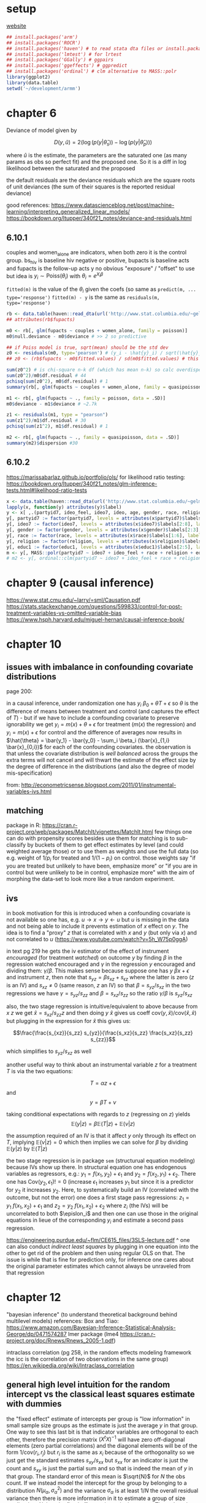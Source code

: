 :PROPERTIES:
#+TITLE: armm
#+PROPERTY: header-args:R :session *R:stats* :eval never-export :exports code
#+PROPERTY: header-args:python :session *Python[stats]* :eval never-export :exports code
#+EXPORT_EXCLUDE_TAGS: noexport
#+OPTIONS: num:nil
#+OPTIONS: ^:nil
#+OPTIONS: toc:nil
#+OPTIONS: tex:imagemagick
:END:

* setup
[[http://www.stat.columbia.edu/~gelman/arm/][website]]

#+name: r setup
#+begin_src R
  ## install.packages('arm')
  ## install.packages('ROCR')
  ## install.packages('haven') # to read stata dta files or install.packages('foreign') and use read.dta
  ## install.packages('lmtest') # for lrtest
  ## install.packages('GGally') # ggpairs
  ## install.packages('ggeffects') # ggpredict
  ## install.packages('ordinal') # clm alternative to MASS::polr
  library(ggplot2)
  library(data.table)
  setwd('~/development/armm')
#+end_src
* chapter 6
Deviance of model given by

$$D(y, \hat{u}) = 2 \left( \log(p(y | \hat{\theta}_s)) - \log(p(y | \hat{\theta}_p))\right)$$

where $\hat{u}$ is the estimate, the parameters are the saturated one (as many params as obs so perfect fit) and the proposed one. So it is a diff in log likelihood between the saturated and the proposed

the default residuals are the deviance residuals which are the square roots of unit deviances (the sum of their squares is the reported residual deviance)

good references:
https://www.datascienceblog.net/post/machine-learning/interpreting_generalized_linear_models/
https://bookdown.org/ltupper/340f21_notes/deviance-and-residuals.html

** 6.10.1
couples and women_alone are indicators, when both zero it is the control group. bs_hiv is baseline hiv negative or positive, bupacts is baseline acts and fupacts is the follow-up acts y
no obvious "exposure" / "offset" to use but idea is $y_i \sim \text{Poiss}(\theta_i)$ with $\theta_i = e^{X_i \beta}$

~fitted(m)~ is the value of the $\theta_i$ given the coefs (so same as ~predict(m, ... type='response')~
~fitted(m) - y~ is the same as ~residuals(m, type='response')~

#+begin_src R
  rb <- data.table(haven::read_dta(url('http://www.stat.columbia.edu/~gelman/arm/examples/risky.behavior/risky_behaviors.dta')))
  ## attributes(rb$fupacts)

  m0 <- rb[, glm(fupacts ~ couples + women_alone, family = poisson)]
  m0$null.deviance - m0$deviance # >> 2 so predictive

  ## if Poiss model is true, sqrt(mean) should be the std dev
  z0 <- residuals(m0, type='pearson') # (y_i - \hat{y}_i) / sqrt(\hat{y}_i)
  ## z0 <- (rb$fupacts - m0$fitted.values) / sd(m0$fitted.values) # this is wrong...

  sum(z0^2) # is chi-square n-k df (which has mean n-k) so calc overdispersion factor
  sum(z0^2)/m0$df.residual # 44
  pchisq(sum(z0^2), m0$df.residual) # 1
  summary(rb[, glm(fupacts ~ couples + women_alone, family = quasipoisson)])

  m1 <- rb[, glm(fupacts ~ ., family = poisson, data = .SD)]
  m0$deviance - m1$deviance # ~2.7k

  z1 <- residuals(m1, type = "pearson")
  sum(z1^2)/m1$df.residual # 30
  pchisq(sum(z1^2), m1$df.residual) # 1

  m2 <- rb[, glm(fupacts ~ ., family = quasipoisson, data = .SD)]
  summary(m2)$dispersion #30
#+end_src
** 6.10.2
https://marissabarlaz.github.io/portfolio/ols/
for likelihood ratio testing: https://bookdown.org/ltupper/340f21_notes/glm-inference-tests.html#likelihood-ratio-tests

#+begin_src R
  x <- data.table(haven::read_dta(url('http://www.stat.columbia.edu/~gelman/arm/examples/nes/nes5200_processed_voters_realideo.dta')))
  lapply(x, function(y) attributes(y)$label)
  y <- x[ ,.(partyid7, ideo_feel, ideo7, ideo, age, gender, race, religion, educ1)]
  y[, partyid7 := factor(partyid7, levels = attributes(x$partyid7)$labels[2:8], labels = names(attributes(x$partyid7)$labels[2:8]), ordered = T)]
  y[, ideo7 := factor(ideo7, levels = attributes(x$ideo7)$labels[2:8], labels = names(attributes(x$ideo7)$labels[2:8]))]
  y[, gender := factor(gender, levels = attributes(x$gender)$labels[2:3], labels = names(attributes(x$gender)$labels[2:3]))]
  y[, race := factor(race, levels = attributes(x$race)$labels[1:6], labels = names(attributes(x$race)$labels[1:6]))]
  y[, religion := factor(religion, levels = attributes(x$religion)$labels[2:5], labels = names(attributes(x$religion)$labels[2:5]))]
  y[, educ1 := factor(educ1, levels = attributes(x$educ1)$labels[2:5], labels = names(attributes(x$educ1)$labels[2:5]))]
  m <- y[, MASS::polr(partyid7 ~ ideo7 + ideo_feel + race + religion + educ1, Hess = T)]
  # m2 <- y[, ordinal::clm(partyid7 ~ ideo7 + ideo_feel + race + religion + educ1)]
#+end_src
* chapter 9 (causal inference)
https://www.stat.cmu.edu/~larry/=sml/Causation.pdf
https://stats.stackexchange.com/questions/599833/control-for-post-treatment-variables-vs-omitted-variable-bias
https://www.hsph.harvard.edu/miguel-hernan/causal-inference-book/

* chapter 10
** issues with imbalance in confounding covariate distributions
page 200:

in a causal inference, under randomization one has $y_i ~ \beta_0 + \theta T + \epsilon$ so $\theta$ is the difference of means between treatment and control (and captures the effect of $T$) - but if we have to include a confounding covariate to preserve ignorability we get
$y_i = m(x) + \theta + \epsilon$ for treatment ($m(x)$ the regression) and $y_i = m(x) + \epsilon$ for control and the difference of averages now results in $\hat{\theta} = \bar{y_1} - \bar{y_0} - \sum_i \beta_i (\bar{x}_{1,i} \bar{x}_{0,i})$ for each of the confounding covariates.
the observation is that unless the covariate distribution is /well balanced/ across the groups the extra terms will not cancel and will thwart the estimate of the effect size by the degree of difference in the distributions (and also the degree of model mis-specification)

from:
http://econometricsense.blogspot.com/2011/01/instrumental-variables-ivs.html
** matching
package in R: https://cran.r-project.org/web/packages/MatchIt/vignettes/MatchIt.html
few things one can do with propensity scores besides use them for matching is to sub-classify by buckets of them to get effect estimates by level (and could weighted average those) or to use them as weights and use the full data (so e.g. weight of $1/p_i$ for treated and $1/(1-p_i)$ on control.
those weights say "if you are treated but unlikely to have been, emphasize more" or "if you are in control but were unlikely to be in control, emphasize more" with the aim of morphing the data-set to look more like a true random experiment.
** ivs
in book motivation for this is introduced when a confounding covariate is not available so one has, e.g. $u \rightarrow x \rightarrow y \leftarrow u$ but $u$ is missing in the data and not being able to include it prevents estimation of $x$ effect on $y$. The idea is to
find a "proxy" $z$ that is correlated with $x$ and $y$ (but only via $x$) and not correlated to $u$ (https://www.youtube.com/watch?v=5h_W75p0ggA)

in text pg 219 he gets the iv estimator of the effect of instrument /encouraged/ (for treatment /watched/) on outcome /y/ by finding $\beta$ in the regression $\text{watched} ~ \text{encouraged}$ and $\gamma$ in the regression $y ~ \text{encouraged}$ and dividing them:
$\gamma / \beta$. This makes sense because suppose one has $y ~ \beta x + \epsilon$ and instrument $z$, then note that $s_{yz} = \beta s_{xz} + s_{\epsilon z}$ where the latter is zero ($z$ is an IV) and $s_{xz} \neq 0$ (same reason, $z$ an IV) so that
$\beta = s_{yz} / s_{xz}$ in the two regressions we have $\gamma = s_{yz} / s_{zz}$ and $\beta = s_{xz} / s_{zz}$ so the ratio $\gamma / \beta$ is $s_{yz} / s_{xz}$

also, the two stage regression is intuitive/equivalent to above because from $x ~ z$ we get $\hat{x} = s_{xz} / s_{zz} z$ and then doing $y ~ \hat{x}$ gives us coeff $\text{cov}(y, \hat{x}) / \text{cov}(\hat{x}, \hat{x})$ but plugging in the expression for $\hat{x}$
this gives us:

$$\frac{\frac{s_{xz}}{s_zz} s_{yz}}{\frac{s_xz}{s_zz} \frac{s_xz}{s_zz} s_{zz}}$$

which simplifies to $s_{yz} / s_{xz}$ as well

another useful way to think about an instrumental variable $z$ for a treatment $T$ is via the two equations:

$$T = \alpha z + \epsilon$$
and
$$y = \beta T + \nu$$

taking conditional expectations with regards to $z$ (regressing on $z$) yields
$$\mathbb{E}(y | z) = \beta \mathbb{E}(T | z) + \mathbb{E}(\nu | z)$$

the assumption required of an IV is that it affect $y$ only through its effect on $T$, implying $\mathbb{E}(\nu | z) = 0$ which then implies we can solve for $\beta$ by dividing $\mathbb{E}(y | z)$ by $\mathbb{E}(T | z)$

the two stage regression is in package =sem= (structurual equation modeling) because IVs show up there. In structural equation one has endogenous variables as regressors, e.g.: $y_1 = f(x_1, y_2) + \epsilon_1$ and $y_2 = f(x_2, y_1) + \epsilon_2$.
There one has $\text{Cov}(y_2, \epsilon_1) != 0$ (increase $\epsilon_1$ increases $y_1$ but since it is a predictor for $y_2$ it increases $y_2$. Here, to systematically build an IV (correlated with the outcome, but not the error) one does a first stage pass regressions:
$z_1 = y_1 ~ f(x_1, x_2) + \epsilon_1$ and $z_2 = y_2 ~ f(x_1, x_2) + \epsilon_2$ where $z_i$ (the IVs) will be uncorrelated to both $\epislon_i$ and then one can use those in the original equations in lieue of the corresponding $y_i$ and estimate a second pass regression.

https://engineering.purdue.edu/~flm/CE615_files/3SLS-lecture.pdf
^ one can also conduct /indirect least squares/ by plugging in one equation into the other to get rid of the problem and then using regular OLS on that. The issue is while that is fine for prediction only, for inference one cares about the original parameter estimates which cannot always be unraveled from that regression
* chapter 12
"bayesian inference" (to understand theoretical background behind multilevel models) references:
Box and Tiao: https://www.amazon.com/Bayesian-Inference-Statistical-Analysis-George/dp/0471574287
lmer package (lme4 https://cran.r-project.org/doc/Rnews/Rnews_2005-1.pdf)

intraclass correlation (pg 258, in the random effects modeling framework the icc is the correlation of two observations in the same group)
https://en.wikipedia.org/wiki/Intraclass_correlation

** general high level intuition for the random intercept vs the classical least squares estimate with dummies
the "fixed effect" estimate of intercepts per group is "low information" in small sample size groups as the estimate is just the average $y$ in that group. One way to see this last bit is that indicator variables are orthogonal to each other, therefore the precision matrix $(X^tX)^{-1}$
will have zero off-diagonal elements (zero partial correlations) and the diagonal elements will be of the form $1/\text{cov}(r_i, r_j)$ but $r_i$ is the same as $x_i$ because of the orthogonality so we just get the standard estimates $s_{xy} / s_{xx}$ but $s_{xx}$ for an indicator
is just the count and $s_{xy}$ is just the partial sum and so that is indeed the mean of $y$ in that group. The standard error of this mean is $\sqrt{N}$ for $N$ the obs count. If we instead model the intercept for the group by belonging to a distribution $N(\mu_\alpha, \sigma_\alpha^2)$
and the variance $\sigma_\alpha$ is at least $1/N$ the overall residual variance then there is more information in it to estimate a group of size smaller than $N$ than the fixed effect estimate in that group. Thus when the between group variance is small, this limit $N$ would get bigger
and the estimate would "pool more" and shrink toward the mean $\mu_\alpha$ (or $\hat{\alpha}$ if we have group level predictors) which is intuitive as it implies the groups are not very different
(on the other hand as $\sigma_\alpha^2$ grows $N$ goes toward 0 meaning the groups are so different that we "fall back" to classical regression estimates)

therefore, the multi-level estimate is a "smooth" in-between/trade-off between the classical single intercept or multi intercept "fixed effect" models, in-betweenness determined statistically from the between group variance

cool thing to note here (pg 268) is that if one introduces good group-level predictors (useless in the classical regression with dummies because they are group level so zero variance within-group) then one can reduce $\sigma_\alpha^2$ (smaller group-level regression residual variance) and thus improve
the "$N$" situtation described above (this also mentioned top of pg 271 as a great advantage of multi level modeling)
** random effects as errors
(pg 265)

if we leave the "intercept" in the level 1 model then the distribution of the $\alpha_j$ is centered around zero (as errors / deviations from the mean across all) so instead of
$y_i = \alpha_{j[i]} + x_1 \beta + \epsilon_i$ and $\alpha_j ~ N(\mu_\alpha, \sigma_\alpha^2)$ we can move $\mu_\alpha$ "down" as a constant term and get
$y_i = \mu_\alpha + x_1 \beta + \eta_{j[i]} + \epsilon_i$ with $\eta_{j} ~ N(0, \sigma_\alpha^2)$. This latter expression can be interpreted as a classical regression with correlated errors i.e.
$y_i = X_i \beta + \epsilon_i^\text{all}$ where $\Sigma$ for the $\epsilon$ is no longer diagonal because it is $\eta_{j[i]} + \epsilon_i$ and the $\eta$ term is the same within groups so it induces correlation.
In particular the variance for the same $i$ is $\sigma_y^2 + \sigma_\alpha^2$, for two different groups the covariance is zero, and for the same group it is $\sigma_\alpha^2$ (so note here how the ICC pops up in the correlation structure when $j[i] = j[k]$)
* chapter 16
radon example pooled fit vs unpooled fit vs lme4 fit vs stan fit

#+begin_src bash
  wget http://www.stat.columbia.edu/~gelman/arm/examples/radon/srrs2.dat ~/Downloads/
  wget http://www.stat.columbia.edu/~gelman/arm/examples/radon/cty.dat ~/Downloads/
#+end_src

#+begin_src conf :tangle ../../stats.stan
  data {
      int N;
      int J;

      real y[N];
      real x[N];
      int county[N];
  }

  parameters {
      real a[J];
      real b;

      real mu_a;
      real<lower=0> sigma_a;
      real<lower=0> sigma_y;
  }

  model {
      for (i in 1:N) {
          y[i] ~ normal(a[county[i]] + b * x[i], sigma_y);
      }

      for (j in 1:J) {
          a[j] ~ normal(mu_a, sigma_a);
      }
  }
#+end_src

#+caption: varying intercept vs full pooled
#+begin_src R
  library(lme4)
  library(rstan)
  rstan_options(auto_write = TRUE)
  options('mc.cores' = 4)

  srrs2 <- fread("~/Downloads/srrs2.dat")

  ## for minnesota save log(radon) to y, basement dummy as x, county to 1-85 factor
  mn <- srrs2[state == 'MN']
  mn[, y := log(ifelse(activity == 0, .1, activity))]
  mn[, x := floor]
  mn[, cnty := match(county, unique(county))]
  mn[, c("county", "cnty") := .(cnty, county)]

  lm.pooled <- mn[, lm(y ~ x)]
  lm.unpooled <- mn[, lm(y ~ x + factor(county) - 1)]
  er.fit <- mn[, lmer(y ~ x + (1 | county))]
  ml.fit <- stan(file='~/development/stats/stats.stan', data = list(N=nrow(mn), J=mn[, uniqueN(county)], y=mn$y, x=mn$x, county=mn$county))
  x <- data.table(name = names(m[1:86, 5]),
                  nobs = c(mn[, .N, by = county]$N, nrow(mn)),
                  ## means
                  mu.poo = c(rep(coef(lm.pooled)[1], 85), coef(lm.pooled)[2]),
                  mu.unp = coef(lm.unpooled)[c(2:86, 1)],
                  mu.lme = c(coef(er.fit)$county[, 1], fixef(er.fit)[2]),
                  mu.mlm = get_posterior_mean(ml.fit)[1:86, 5],
                  ## standard errors
                  se.poo = c(rep(summary(lm.pooled)$coefficients[, 'Std. Error'][1], 85), summary(lm.pooled)$coefficients[, 'Std. Error'][2]),
                  se.unp = summary(lm.unpooled)$coefficients[c(2:86, 1), 'Std. Error'],
                  se.lme = c(sqrt(drop(attr(ranef(er.fit)$county, "postVar"))), sqrt(diag(vcov(er.fit)))[2]),
                  se.mlm = summary(ml.fit)$summary[1:86, 'sd'])
#+end_src

with group level predictor unpooled classical model cannot fit anymore and if the between group variance is much bigger than individual variance the complete pooling lm loses out:
#+caption: using county level log uranium and varying the params
#+begin_src conf :tangle ../../stats.stan
  data {
      int N;
      int J;

      real y[N];
      real x[N];
      real u[J];
      int county[N];
  }

  parameters {
      real a[J];
      real b;

      real g0;
      real g1;
      real<lower=0> sigma_a;
      real<lower=0> sigma_y;
  }

  model {
      for (i in 1:N) {
          y[i] ~ normal(a[county[i]] + b * x[i], sigma_y);
      }

      for (j in 1:J) {
          a[j] ~ normal(g0 + g1 * u[j], sigma_a);
      }
  }
#+end_src

#+begin_src R
  cty <- fread("~/Downloads/cty.dat")
  srrs2.fips <- mn[, stfips*1000 + cntyfips]
  usa.fips <- cty[, stfips*1000 + ctfips]
  usa.rows <- match(unique(srrs2.fips), usa.fips)
  uranium <- cty[usa.rows,"Uppm"]
  mn[, u := log(uranium[county])]

  N <- nrow(mn)
  J <- mn[, uniqueN(county)]
  b.true <- -0.7
  g0.true <- 1.5
  g1.true <- 0.7
  sigma.y.true <- 0.08
  sigma.a.true <- 0.9 # sigma.a.true >> sigma.y.true multilevel model recovers a.true far better
  a.true <- rnorm(J, g0.true + g1.true*log(uranium$Uppm), sigma.a.true)
  y.fake <- rnorm(N, a.true[mn$county] + b.true*mn$x, sigma.y.true)
  lm.pooled <- mn[, lm(y.fake ~ x + u)]
  er.fit <- mn[, lmer(y.fake ~ x + u + (1 | county))]
  ml.fit <- stan(file='~/development/stats/stats.stan', data = list(N=N, J=J, y=y.fake, x=mn$x, u=log(uranium$Uppm), county=mn$county))
  x <- data.table(name = rownames(get_posterior_mean(ml.fit))[1:86],
                  nobs = c(mn[, .N, by = county]$N, nrow(mn)),
                  mu.tru = c(a.true, b.true),
                  mu.poo = c(coef(lm.pooled)[1] + coef(lm.pooled)[3]*log(uranium$Uppm), coef(lm.pooled)[2]),
                  mu.lme = c(fixef(er.fit)[1] + fixef(er.fit)[3]*log(uranium$Uppm) + ranef(er.fit)$county[,1], fixef(er.fit)[2]),
                  mu.mlm = get_posterior_mean(ml.fit)[1:86, 5])
  x[1:85, .(mu.tru, mu.poo, mu.lme, mu.lme)] |> cor()
#+end_src
* errata
pg 203 bottom paragraph "necessarily necessarily"
pg 219 last R code snippet is the reciprocal of what it should be dividing to get the wald estimate
pg 221 rearranged equation 10.7 denominator should be $\gamma_1$ not $\gamma_2$ (and the sentence immediately after also mentions $\gamma_2$ but should be $\gamma_1$)
pg 259 first lmer model is described as starting with the no pooling model "y ~ x", but that is the complete pooling model
pg 284 $\beta_{2,j[i]}$ should read $\theta_{2,j[i]}$
pg 308 /ncol/ should be /nrow/ in the R code snippet
pg 316 $\beta_k ~ N(X_j \beta, \sigma_\beta^2)$ missing $\gamma_\beta$
pg 359 r code snippet adds $b[s]$ but should be zero since comparing case where house has no basement
